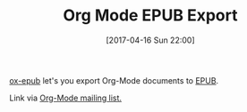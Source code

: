 #+BLOG: wisdomandwonder
#+POSTID: 10546
#+DATE: [2017-04-16 Sun 22:00]
#+OPTIONS: toc:nil num:nil todo:nil pri:nil tags:nil ^:nil
#+CATEGORY: Article
#+TAGS: Babel, Emacs, Ide, Lisp, Literate Programming, Programming Language, Reproducible research, elisp, org-mode
#+TITLE: Org Mode EPUB Export

[[https://github.com/ofosos/ox-epub][ox-epub]] let's you export Org-Mode documents to [[https://en.wikipedia.org/wiki/EPUB][EPUB]].

Link via [[https://lists.gnu.org/archive/html/emacs-orgmode/2017-04/msg00140.html][Org-Mode mailing list.]]
